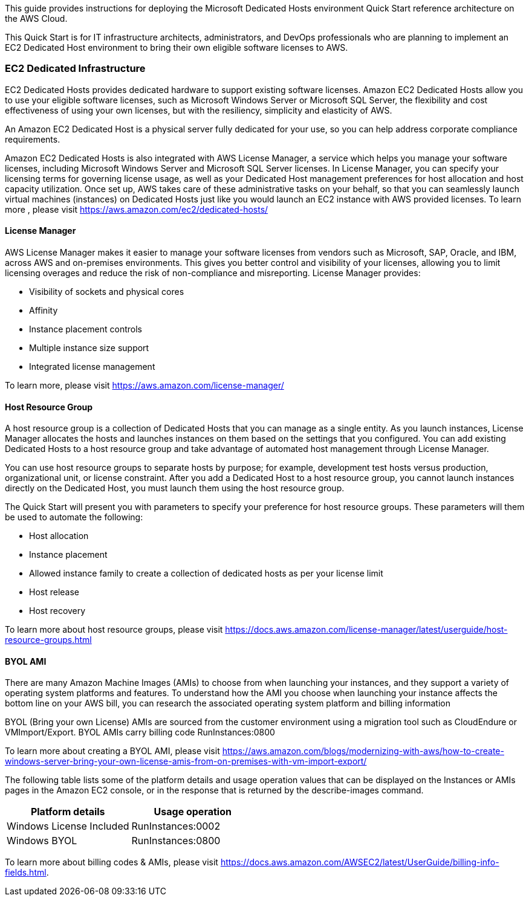 // Replace the content in <>
// Identify your target audience and explain how/why they would use this Quick Start.
//Avoid borrowing text from third-party websites (copying text from AWS service documentation is fine). Also, avoid marketing-speak, focusing instead on the technical aspect.

This guide provides instructions for deploying the Microsoft Dedicated Hosts environment Quick Start reference architecture on the AWS Cloud.

This Quick Start is for IT infrastructure architects, administrators, and DevOps professionals who are planning to implement an EC2 Dedicated Host environment to bring their own eligible software licenses to AWS.

=== EC2 Dedicated Infrastructure

EC2 Dedicated Hosts provides dedicated hardware to support existing software licenses. Amazon EC2 Dedicated Hosts allow you to use your eligible software licenses, such as Microsoft Windows Server or Microsoft SQL Server, the flexibility and cost effectiveness of using your own licenses, but with the resiliency, simplicity and elasticity of AWS.

An Amazon EC2 Dedicated Host is a physical server fully dedicated for your use, so you can help address corporate compliance requirements.

Amazon EC2 Dedicated Hosts is also integrated with AWS License Manager, a service which helps you manage your software licenses, 
including Microsoft Windows Server and Microsoft SQL Server licenses. In License Manager, you can specify your licensing terms for governing 
license usage, as well as your Dedicated Host management preferences for host allocation and host capacity utilization. Once set up, AWS takes care 
of these administrative tasks on your behalf, so that you can seamlessly launch virtual machines (instances) on Dedicated Hosts just like you would 
launch an EC2 instance with AWS provided licenses. To learn more , please visit https://aws.amazon.com/ec2/dedicated-hosts/


==== License Manager

AWS License Manager makes it easier to manage your software licenses from vendors such as Microsoft, SAP, Oracle, and IBM, across AWS and on-premises environments. This gives you better control and visibility of your licenses, allowing you to limit licensing overages and reduce the risk of non-compliance and misreporting. License Manager provides:

* Visibility of sockets and physical cores
* Affinity
* Instance placement controls
* Multiple instance size support
* Integrated license management

To learn more, please visit https://aws.amazon.com/license-manager/


==== Host Resource Group

A host resource group is a collection of Dedicated Hosts that you can manage as a single entity. As you launch instances, License Manager allocates the hosts and launches instances on them based on the settings that you configured. You can add existing Dedicated Hosts to a host resource group and take advantage of automated host management through License Manager.

You can use host resource groups to separate hosts by purpose; for example, development test hosts versus production, organizational unit, or license constraint. After you add a Dedicated Host to a host resource group, you cannot launch instances directly on the Dedicated Host, you must launch them using the host resource group.

The Quick Start will present you with parameters to specify your preference for host resource groups. These parameters will them be used to automate the following:

* Host allocation
* Instance placement
* Allowed instance family to create a collection of dedicated hosts as per your license limit
* Host release
* Host recovery

To learn more about host resource groups, please visit 
https://docs.aws.amazon.com/license-manager/latest/userguide/host-resource-groups.html


==== BYOL AMI

There are many Amazon Machine Images (AMIs) to choose from when launching your instances, and they support a variety of operating system platforms and features. To understand how the AMI you choose when launching your instance affects the bottom line on your AWS bill, you can research the associated operating system platform and billing information

BYOL (Bring your own License) AMIs are sourced from the customer environment using a migration tool such as CloudEndure or VMImport/Export. BYOL AMIs carry billing code RunInstances:0800 

To learn more about creating a BYOL AMI, please visit https://aws.amazon.com/blogs/modernizing-with-aws/how-to-create-windows-server-bring-your-own-license-amis-from-on-premises-with-vm-import-export/

The following table lists some of the platform details and usage operation values that can be displayed on the Instances or AMIs pages in the Amazon EC2 console, or in the response that is returned by the describe-images command.

|===
|Platform details | Usage operation

// Space needed to maintain table headers
|Windows License Included |RunInstances:0002
|Windows BYOL |RunInstances:0800
|===

To learn more about billing codes & AMIs, please visit https://docs.aws.amazon.com/AWSEC2/latest/UserGuide/billing-info-fields.html.